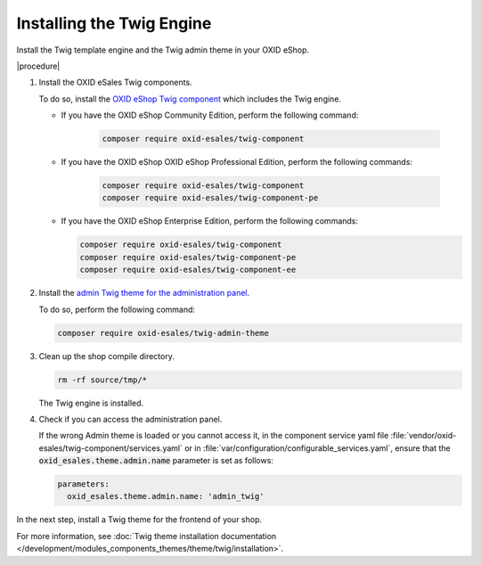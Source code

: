 Installing the Twig Engine
==========================

Install the Twig template engine and the Twig admin theme in your OXID eShop.

|procedure|

1. Install the OXID eSales Twig components.

   To do so, install the `OXID eShop Twig component <https://github.com/OXID-eSales/twig-component>`__ which includes the Twig engine.

   * If you have the OXID eShop Community Edition, perform the following command:

      .. code:: bash

         composer require oxid-esales/twig-component

   * If you have the OXID eShop OXID eShop Professional Edition, perform the following commands:

      .. code:: bash

         composer require oxid-esales/twig-component
         composer require oxid-esales/twig-component-pe

   * If you have the OXID eShop Enterprise Edition, perform the following commands:

     .. code:: bash

        composer require oxid-esales/twig-component
        composer require oxid-esales/twig-component-pe
        composer require oxid-esales/twig-component-ee

#. Install the `admin Twig theme for the administration panel <https://github.com/OXID-eSales/twig-admin-theme>`__.

   To do so, perform the following command:

   .. code:: bash

      composer require oxid-esales/twig-admin-theme


#. Clean up the shop compile directory.

   .. code:: bash

      rm -rf source/tmp/*

   The Twig engine is installed.

#. Check if you can access the administration panel.

   If the wrong Admin theme is loaded or you cannot access it, in the component service yaml file :file:`vendor/oxid-esales/twig-component/services.yaml` or in :file:`var/configuration/configurable_services.yaml`, ensure that the :code:`oxid_esales.theme.admin.name` parameter is set as follows:

   .. todo: #Vasyl: what do we mean with "if the file exists:"? The configurable_services.yaml file or the other one? If one of the files doesn't exist, what am I supposed to do?

   .. code:: yaml

       parameters:
         oxid_esales.theme.admin.name: 'admin_twig'

.. todo: insert picture to illustrate the Twig admin theme

In the next step, install a Twig theme for the frontend of your shop.

For more information, see :doc:`Twig theme installation documentation </development/modules_components_themes/theme/twig/installation>`.
